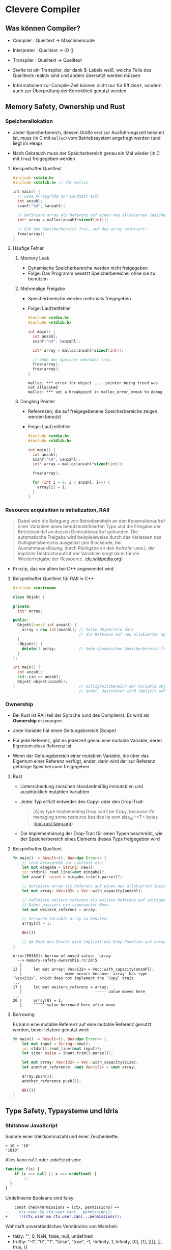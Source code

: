 * Clevere Compiler


** Was können Compiler?

- Compiler    : Quelltext -> Maschinencode
- Interpreter : Quelltext -> IO ()
- Transpiler  : Quelltext -> Quelltext

- /Svelte/ ist ein Transpiler, der dank $-Labels weiß, welche Teile
  des Quelltexts reaktiv sind und anders übersetzt werden müssen

- Informationen zur Compile-Zeit können nicht nur für Effizienz, sondern auch
  zur Überprüfung der Korrektheit genutzt werden


** Memory Safety, Ownership und Rust

*** Speicherallokation

- Jeder Speicherbereich, dessen Größe erst zur Ausführungszeit bekannt ist, muss
  (in C mit =malloc=) vom Betriebssystem angefragt werden (und liegt im Heap)

- Nach Gebrauch muss der Speicherbereich genau ein Mal wieder (in C mit =free=)
  freigegeben werden


**** Beispielhafter Quelltext

    #+begin_src c
    #include <stdio.h>
    #include <stdlib.h> // für malloc

    int main() {
      // Lese Arraygröße zur Laufzeit ein:
      int anzahl;
      scanf("%d", &anzahl);

      // Definiere array als Referenz auf einen neu allokierten Speicher:
      int* array = malloc(anzahl*sizeof(int));

      // Gib den Speicherbereich frei, auf den array referiert:
      free(array);
    }
    #+end_src


**** Häufige Fehler


***** Memory Leak

- Dynamische Speicherbereiche werden nicht freigegeben
- Folge: Das Programm besetzt Speicherbereiche, ohne sie zu benutzen


***** Mehrmalige Freigabe

- Speicherbereiche werden mehrmals freigegeben
- Folge: Laufzeitfehler

    #+begin_src c
    #include <stdio.h>
    #include <stdlib.h>

    int main() {
      int anzahl;
      scanf("%d", &anzahl);

      int* array = malloc(anzahl*sizeof(int));

      // Gebe den Speicher mehrmals frei:
      free(array);
      free(array);
    }
    #+end_src

    #+begin_src
    malloc: *** error for object ...: pointer being freed was not allocated
    malloc: *** set a breakpoint in malloc_error_break to debug
    #+end_src


***** Dangling Pointer

- Referenzen, die auf freigegebenene Speicherbereiche zeigen, werden benutzt
- Folge: Laufzeitfehler

    #+begin_src c
    #include <stdio.h>
    #include <stdlib.h>

    int main() {
      int anzahl;
      scanf("%d", &anzahl);
      int* array = malloc(anzahl*sizeof(int));

      free(array);

      for (int i = 0; i < anzahl; i++) {
        array[i] = i;
      }
    }
    #+end_src


*** Resource acquisition is initialization, RAII

#+begin_quote
Dabei wird die Belegung von Betriebsmitteln an den Konstruktoraufruf einer
Variablen eines benutzerdefinierten Typs und die Freigabe der Betriebsmittel an
dessen Destruktoraufruf gebunden. Die automatische Freigabe wird beispielsweise
durch das Verlassen des Gültigkeitsbereichs ausgelöst (am Blockende, bei
Ausnahmeauslösung, durch Rückgabe an den Aufrufer usw.), der implizite
Destruktoraufruf der Variablen sorgt dann für die Wiederfreigabe der Ressource.
([[https://de.wikipedia.org/wiki/Ressourcenbelegung_ist_Initialisierung][de.wikipedia.org]])
#+end_quote

- Prinzip, das vor allem bei C++ angewendet wird


**** Beispielhafter Quelltext für RAII in C++

    #+begin_src cpp
    #include <iostream>

    class Objekt {

    private:
      int* array;

    public:
      Objekt(const int anzahl) {
        array = new int[anzahl]; // Setze Objektfeld data
                                 // als Referenz auf neu allokierten Speicher
      }
      ~Objekt() {
        delete[] array;          // Gebe dynamischen Speicherbereich frei
      }
    };

    int main() {
      int anzahl;
      std::cin >> anzahl;
      Objekt objekt(anzahl);
    }                            // Gültigkeitsbereich der Variable object
                                 // endet. Destruktor wird implizit aufgerufen
    #+end_src


*** Ownership

- Bei Rust ist RAII teil der Sprache (und des Compilers). Es wird als
  *Ownership* erzwungen:

- Jede Variable hat einen Geltungsbereich (Scope)

- Für jede Referenz, gibt es jederzeit genau eine mutable Variable, deren
  Eigentum diese Referenz ist

- Wenn der Geltungsbereich einer mutablen Variable, die über das Eigentum einer
  Referenz verfügt, endet, dann wird der zur Referenz gehörige Speicherraum
  freigegeben


**** Rust

- Unterscheidung zwischen standardmäßig immutablen und ausdrücklich mutablen
  Variablen

- Jeder Typ erfüllt entweder den Copy- oder den Drop-Trait:

  #+begin_quote
  [A]ny type implementing Drop can’t be Copy, because it’s managing some
  resource besides its own size_of::<T> bytes ([[https://doc.rust-lang.org/core/marker/trait.Copy.html#when-cant-my-type-be-copy][doc.rust-lang.org]])
  #+end_quote

- Die Implementierung der Drop-Trait für einen Typen beschreibt, wie der
  Speicherbereich eines Elements dieses Typs freigegeben wird


**** Beispielhafter Quelltext

    #+begin_src rust
    fn main() -> Result<(), Box<dyn Error>> {
        // Lese Arraygröße zur Laufzeit ein:
        let mut eingabe = String::new();
        io::stdin().read_line(&mut eingabe)?;
        let anzahl: usize = eingabe.trim().parse()?;

        // Definiere array als Referenz auf einen neu allokierten Speicherbereich:
        let mut array: Vec<i32> = Vec::with_capacity(anzahl);

        // Definiere weitere_referenz als weitere Referenz auf selbigen Speicher:
        // Dabei passiert ein sogenannter Move.
        let mut weitere_referenz = array;

        // Versuche Variable array zu benuten:
        array[0] = 1;

        Ok(())

        // Am Ende des Blocks wird implizit die Drop-Funktion auf array aufgerufen.
    }
    #+end_src

    #+begin_src
    error[E0382]: borrow of moved value: `array`
      --> memory-safety-ownership.rs:20:5
       |
    13 |     let mut array: Vec<i32> = Vec::with_capacity(anzahl);
       |         --------- move occurs because `array` has type `Vec<i32>`, which does not implement the `Copy` trait
    ...
    17 |     let mut weitere_referenz = array;
       |                                ----- value moved here
    ...
    20 |     array[0] = 1;
       |     ^^^^^ value borrowed here after move
    #+end_src


**** Borrowing

Es kann eine mutable Referenz auf eine mutable Referenz genutzt werden, bevor
letztere genutzt wird:

    #+begin_src rust
    fn main() -> Result<(), Box<dyn Error>> {
        let mut input = String::new();
        io::stdin().read_line(&mut input)?;
        let size: usize = input.trim().parse()?;

        let mut array: Vec<i32> = Vec::with_capacity(size);
        let another_reference: &mut Vec<i32> = &mut array;

        array.push(2);
        another_reference.push(1);

        Ok(())
    }
    #+end_src


** Type Safety, Typsysteme und Idris


*** Shitshow JavaScript

Summe einer Gleitkommazahl und einer Zeichenkette:

    #+begin_src
    > 10 + '10'
    '1010'
    #+end_src

Alles kann =null= oder =undefined= sein:

    #+begin_src javascript
    function f(x) {
        if (x === null || x === undefined) {
            //
      }
    }
    #+end_src

Undefinierte Booleans sind falsy:

    #+begin_src diff
    const checkPermissions = (ctx, permissions) =>
-     ctx.user && ctx.user.can(...permissions);
+     !!(ctx.user && ctx.user.can(...permissions));
    #+end_src

Wahrhaft unverständliches Verständnis von Wahrheit:

- falsy:  "", 0, NaN, false, null, undefined
- truthy: "-1", "0", "1", "false", "true", -1, -Infinity, 1, Infinity, [0], [1], [[]], [], true, {}


*** Typsysteme

- Typen sind hierarchische Mengen
- Typen wurden als Lösung für die Widersprüche in der Mengenlehre vorgeschlagen,
  vgl. Russelsche Antinomie:

  "Rasiert sich der Barbier, der genau diejenigen rasiert, die sich selbst nicht
  rasieren?"


*** TypeScript

TypeScript nutzt =:= für Typsignaturen, das sich von ∈ ableitet. =x: T= steht
also für "x ∈ T" ("x ist Element von T").

TypeScript ist statisch typisiert:

    #+begin_src typescript
    type Bit = Null | Eins;

    type Mensch = {
      name: String;
      gut: Bit;
    };
    #+end_src


**** Generics

    #+begin_src typescript
    function anhängen<Typ>(liste: Array<Typ>, element: Typ) {
      return [...liste, element]
    }
    #+end_src

    #+begin_src
    > anhängen([1,2], 'a')
    error TS2345: Argument of type 'string' is not assignable to parameter of type 'number'.
    #+end_src


**** Constraints für Generics

    #+begin_src typescript
    function get<Typ, Schlüssel extends keyof Typ>(
      element: Typ,
      schlüssel: Schlüssel
    ) {
      return element[schlüssel];
    }

    type Mensch = { name: String; };
    const mensch: Mensch = { name: 'Hans Wurst' };
    get(mensch, 'geburtsdatum');
    #+end_src

    #+begin_src
    error TS2345: Argument of type '"geburtsdatum"' is not assignable to parameter of type '"name"'.
    #+end_src


*** Idris


**** Array mit bestimmter Länge

Ausgangssituation: Ich will eine Funktion schreiben, die genau 100 Ganzzahlen
braucht.

    #+begin_src idris
    data ListeBestimmterLänge : (länge : Nat) -> (element : Type) -> Type where
      Nix : ListeBestimmterLänge 0 element
      Das : element -> ListeBestimmterLänge n element -> ListeBestimmterLänge (S n) element

    nehme100ganzzahlen : ListeBestimmterLänge 100 t -> Foo
    #+end_src

=ListeBestimmterLänge= ist als =Vect= vordefiniert.


**** Typen von Typen

    #+begin_src idris
    liste : List Integer
    liste = [1,2,3]
    #+end_src

    #+begin_src
    > :t List
    Prelude.List : Type -> Type

    > :t Vect
    Data.Vect.Vect : Nat -> Type -> Type

    > :t Type
    Type
    #+end_src


**** Typen als Werte

Eine Funktion, die einen Typen zurückgibt:

    #+begin_src idris
    singleAsType : Bool -> Type
    singleAsType True = Nat
    singleAsType False = List Nat
    #+end_src

Funktionsaufruf in Typsignatur, um variierende Ausgabetypen zu typisieren:

    #+begin_src idris
    singleAsValue : (singleAsBool : Bool) -> singleAsType singleAsBool
    singleAsValue True = 0    -- : Nat
    singleAsValue False = []  -- : List Nat
    #+end_src

Funktionsaufruf in Typsignatur, um variierende Eingabetypen zu typisieren:

    #+begin_src idris
    sum : (single : Bool) -> isSingleton single -> Nat
    sum True x = x
    sum False [] = 0
    sum False (x :: xs) = x + sum False xs
    #+end_src


**** Curry-Horwards-Isomorphismus

- Isomorphismus zwischen typisierten Programmen und mathematischen Beweisen

    #+begin_quote
    A proof, as far as we are concerned here, is merely a program with a precise
    enough type to guarantee a particular property of interest.
    ([[https://docs.idris-lang.org/en/latest/tutorial/theorems.html#simple-theorems][docs.idris-lang.org]])
    #+end_quote

- Beweise, dass n + 0 = n:

    #+begin_src idris
    -- Vordefiniert in der Standardbibliothek:

    data Equal : a -> b -> Type where
      Refl : Equal x x

    cong : (f : t -> u) -> Equal a b -> Equal (f a) (f b)
    cong f Refl = Refl

    -- Der Beweis:

    plusReducesZ : (n : Nat) -> Equal n (plus n Z)
    plusReducesZ Z = Refl
    plusReducesZ (S k) = cong S (plusReducesZ k)
    #+end_src
